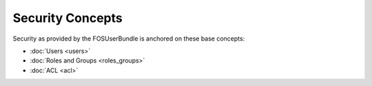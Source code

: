 Security Concepts
=================

Security as provided by the FOSUserBundle is anchored on these base concepts:

- :doc:`Users <users>`
- :doc:`Roles and Groups <roles_groups>`
- :doc:`ACL <acl>`
